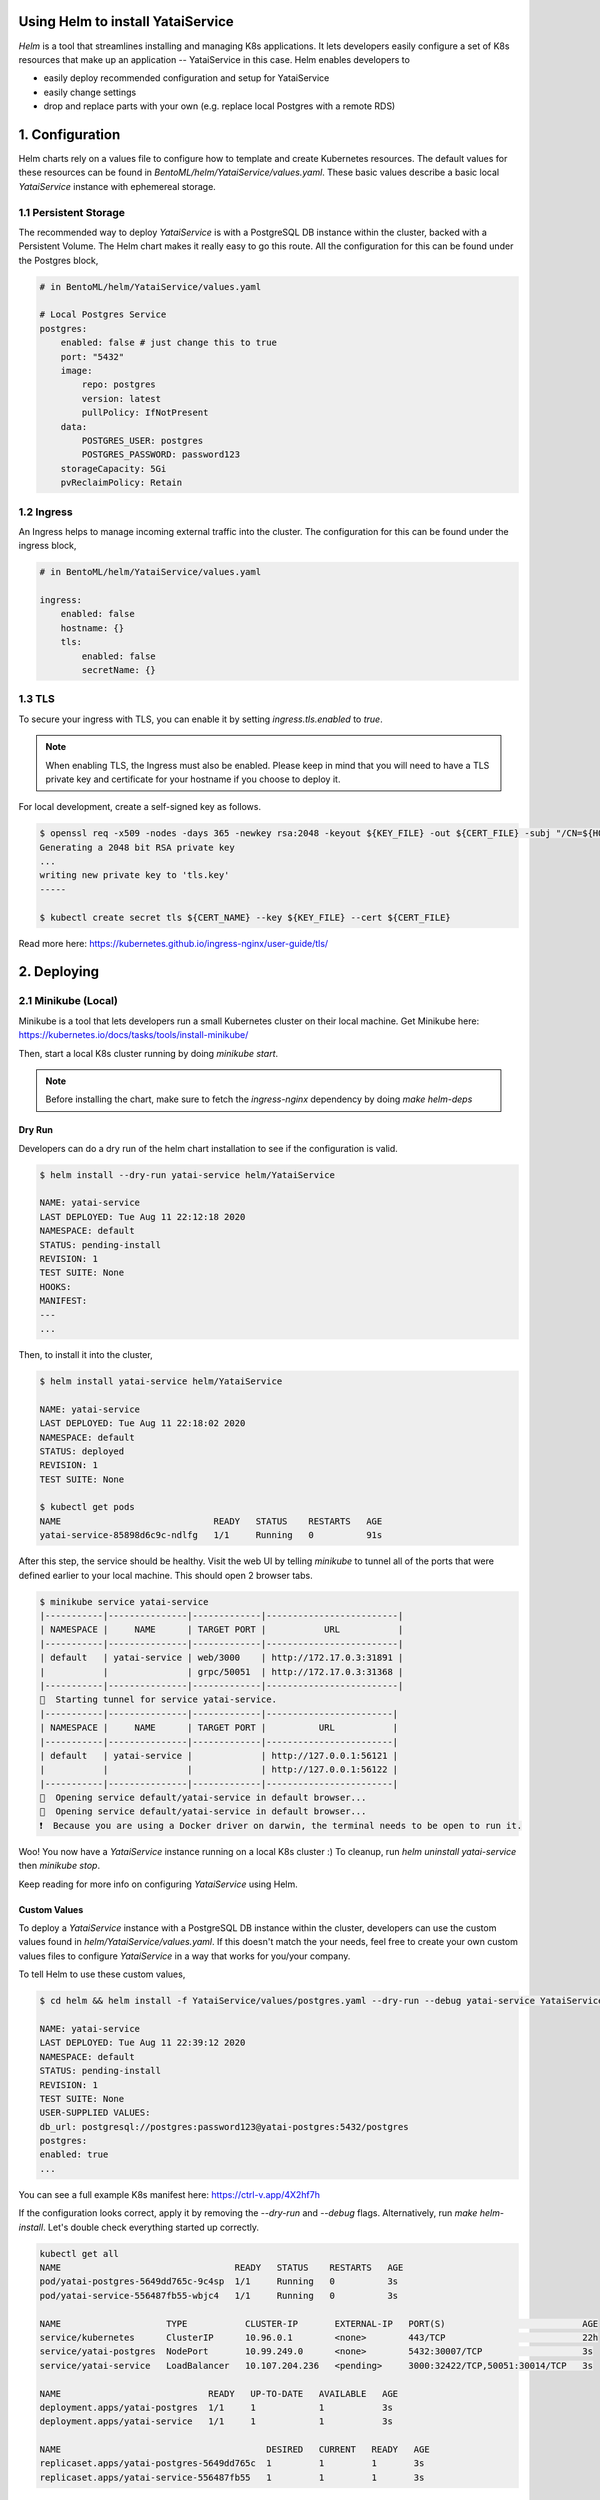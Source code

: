 Using Helm to install YataiService
=============================================

*Helm* is a tool that streamlines installing and managing K8s applications. It lets developers easily configure a set of K8s resources that make up an application -- YataiService in this case. Helm enables developers to

- easily deploy recommended configuration and setup for YataiService
- easily change settings
- drop and replace parts with your own (e.g. replace local Postgres with a remote RDS)

1. Configuration
==============================================================
Helm charts rely on a values file to configure how to template and create Kubernetes resources. The default values for these resources can be found in `BentoML/helm/YataiService/values.yaml`. These basic values describe a basic local `YataiService` instance with ephemereal storage.

1.1 Persistent Storage
---------------------------
The recommended way to deploy `YataiService` is with a PostgreSQL DB instance within the cluster, backed with a Persistent Volume. The Helm chart makes it really easy to go this route. All the configuration for this can be found under the Postgres block,

.. code-block:: yaml

    # in BentoML/helm/YataiService/values.yaml

    # Local Postgres Service
    postgres:
        enabled: false # just change this to true
        port: "5432"
        image:
            repo: postgres
            version: latest
            pullPolicy: IfNotPresent
        data:
            POSTGRES_USER: postgres
            POSTGRES_PASSWORD: password123
        storageCapacity: 5Gi
        pvReclaimPolicy: Retain

1.2 Ingress
---------------------------
An Ingress helps to manage incoming external traffic into the cluster. The configuration for this can be found under the ingress block,

.. code-block:: yaml

    # in BentoML/helm/YataiService/values.yaml

    ingress:
        enabled: false
        hostname: {}
        tls:
            enabled: false
            secretName: {}

1.3 TLS
---------------------------
To secure your ingress with TLS, you can enable it by setting `ingress.tls.enabled` to `true`.

.. note::
   When enabling TLS, the Ingress must also be enabled. Please keep in mind that you will need to have a TLS private key and certificate for your hostname if you choose to deploy it.

For local development, create a self-signed key as follows.

.. code-block:: bash

    $ openssl req -x509 -nodes -days 365 -newkey rsa:2048 -keyout ${KEY_FILE} -out ${CERT_FILE} -subj "/CN=${HOST}/O=${HOST}"
    Generating a 2048 bit RSA private key
    ...
    writing new private key to 'tls.key'
    -----

    $ kubectl create secret tls ${CERT_NAME} --key ${KEY_FILE} --cert ${CERT_FILE}



Read more here: https://kubernetes.github.io/ingress-nginx/user-guide/tls/

2. Deploying
==============================================================
2.1 Minikube (Local)
---------------------------
Minikube is a tool that lets developers run a small Kubernetes cluster on their local machine. Get Minikube here: https://kubernetes.io/docs/tasks/tools/install-minikube/

Then, start a local K8s cluster running by doing `minikube start`.

.. note::

    Before installing the chart, make sure to fetch the `ingress-nginx` dependency by doing `make helm-deps`

=======
Dry Run
=======
Developers can do a dry run of the helm chart installation to see if the configuration is valid.

.. code-block:: bash

    $ helm install --dry-run yatai-service helm/YataiService

    NAME: yatai-service
    LAST DEPLOYED: Tue Aug 11 22:12:18 2020
    NAMESPACE: default
    STATUS: pending-install
    REVISION: 1
    TEST SUITE: None
    HOOKS:
    MANIFEST:
    ---
    ...

Then, to install it into the cluster,

.. code-block:: bash

    $ helm install yatai-service helm/YataiService

    NAME: yatai-service
    LAST DEPLOYED: Tue Aug 11 22:18:02 2020
    NAMESPACE: default
    STATUS: deployed
    REVISION: 1
    TEST SUITE: None

    $ kubectl get pods
    NAME                             READY   STATUS    RESTARTS   AGE
    yatai-service-85898d6c9c-ndlfg   1/1     Running   0          91s

After this step, the service should be healthy. Visit the web UI by telling `minikube` to tunnel all of the ports that were defined earlier to your local machine. This should open 2 browser tabs.

.. code-block:: bash

    $ minikube service yatai-service
    |-----------|---------------|-------------|-------------------------|
    | NAMESPACE |     NAME      | TARGET PORT |           URL           |
    |-----------|---------------|-------------|-------------------------|
    | default   | yatai-service | web/3000    | http://172.17.0.3:31891 |
    |           |               | grpc/50051  | http://172.17.0.3:31368 |
    |-----------|---------------|-------------|-------------------------|
    🏃  Starting tunnel for service yatai-service.
    |-----------|---------------|-------------|------------------------|
    | NAMESPACE |     NAME      | TARGET PORT |          URL           |
    |-----------|---------------|-------------|------------------------|
    | default   | yatai-service |             | http://127.0.0.1:56121 |
    |           |               |             | http://127.0.0.1:56122 |
    |-----------|---------------|-------------|------------------------|
    🎉  Opening service default/yatai-service in default browser...
    🎉  Opening service default/yatai-service in default browser...
    ❗  Because you are using a Docker driver on darwin, the terminal needs to be open to run it.

Woo! You now have a `YataiService` instance running on a local K8s cluster :) To cleanup, run `helm uninstall yatai-service` then `minikube stop`.

Keep reading for more info on configuring `YataiService` using Helm.

=======
Custom Values
=======

To deploy a `YataiService` instance with a PostgreSQL DB instance within the cluster, developers can use the custom values found in `helm/YataiService/values.yaml`. If this doesn't match the your needs, feel free to create your own custom values files to configure `YataiService` in a way that works for you/your company.

To tell Helm to use these custom values,

.. code-block:: bash

    $ cd helm && helm install -f YataiService/values/postgres.yaml --dry-run --debug yatai-service YataiService

    NAME: yatai-service
    LAST DEPLOYED: Tue Aug 11 22:39:12 2020
    NAMESPACE: default
    STATUS: pending-install
    REVISION: 1
    TEST SUITE: None
    USER-SUPPLIED VALUES:
    db_url: postgresql://postgres:password123@yatai-postgres:5432/postgres
    postgres:
    enabled: true
    ...

You can see a full example K8s manifest here: https://ctrl-v.app/4X2hf7h

If the configuration looks correct, apply it by removing the `--dry-run` and `--debug` flags. Alternatively, run `make helm-install`. Let's double check everything started up correctly.

.. code-block:: bash

    kubectl get all
    NAME                                 READY   STATUS    RESTARTS   AGE
    pod/yatai-postgres-5649dd765c-9c4sp  1/1     Running   0          3s
    pod/yatai-service-556487fb55-wbjc4   1/1     Running   0          3s

    NAME                    TYPE           CLUSTER-IP       EXTERNAL-IP   PORT(S)                          AGE
    service/kubernetes      ClusterIP      10.96.0.1        <none>        443/TCP                          22h
    service/yatai-postgres  NodePort       10.99.249.0      <none>        5432:30007/TCP                   3s
    service/yatai-service   LoadBalancer   10.107.204.236   <pending>     3000:32422/TCP,50051:30014/TCP   3s

    NAME                            READY   UP-TO-DATE   AVAILABLE   AGE
    deployment.apps/yatai-postgres  1/1     1            1           3s
    deployment.apps/yatai-service   1/1     1            1           3s

    NAME                                       DESIRED   CURRENT   READY   AGE
    replicaset.apps/yatai-postgres-5649dd765c  1         1         1       3s
    replicaset.apps/yatai-service-556487fb55   1         1         1       3s

Everything looks good!

2.2 Cloud Providers
----------------------------
This part of the BentoML documentation is a work in progress. If you have any questions
related to this, please join
`the BentoML Slack community <https://join.slack.com/t/bentoml/shared_invite/enQtNjcyMTY3MjE4NTgzLTU3ZDc1MWM5MzQxMWQxMzJiNTc1MTJmMzYzMTYwMjQ0OGEwNDFmZDkzYWQxNzgxYWNhNjAxZjk4MzI4OGY1Yjg>`_
and ask in the bentoml-users channel.
